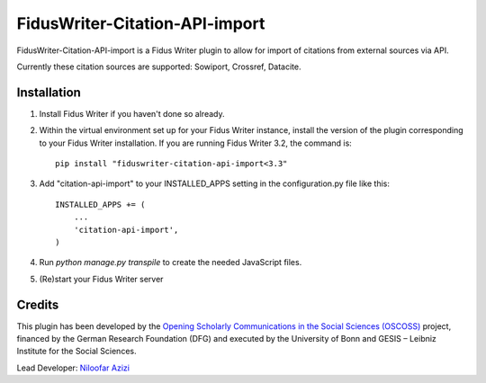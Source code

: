 =====
FidusWriter-Citation-API-import
=====

FidusWriter-Citation-API-import is a Fidus Writer plugin to allow for import of
citations from external sources via API.

Currently these citation sources are supported: Sowiport, Crossref,
Datacite.


Installation
-----------

1. Install Fidus Writer if you haven't done so already.

2. Within the virtual environment set up for your Fidus Writer instance, install the version of the plugin corresponding to your Fidus Writer installation. If you are running Fidus Writer 3.2, the command is::

    pip install "fiduswriter-citation-api-import<3.3"

3. Add "citation-api-import" to your INSTALLED_APPS setting in the
   configuration.py file like this::

    INSTALLED_APPS += (
        ...
        'citation-api-import',
    )

4. Run `python manage.py transpile` to create the needed JavaScript files.

5. (Re)start your Fidus Writer server


Credits
-----------

This plugin has been developed by the `Opening Scholarly Communications in the Social Sciences (OSCOSS) <http://www.gesis.org/?id=10714>`_ project, financed by the German Research Foundation (DFG) and executed by the University of Bonn and GESIS – Leibniz Institute for the Social Sciences.

Lead Developer: `Niloofar Azizi <https://github.com/NiloofarAzizi>`_
